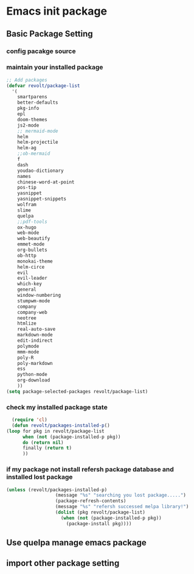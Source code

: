 * Emacs init package
** Basic Package Setting
*** config pacakge source
   #+begin_src emacs-lisp :exports all :results output
     ;; Emacs package source
     (require 'package)

       ;;; slove contract melpa.gnu.org:443 question
     ;; https://www.reddit.com/r/emacs/comments/cdei4p/failed_to_download_gnu_archive_bad_request/etw48ux
     ;; https://stackoverflow.com/questions/29085937/package-refresh-contents-hangs-at-contacting-host-elpa-gnu-org80
     (setq package-archives '(("gnu" . "http://elpa.gnu.org/packages/")
			      ("marmalade" . "http://marmalade-repo.org/packages/")
			      ("melpa" . "http://melpa.org/packages/")))

       ;;; China Tuna Package Source
     ;; (setq package-archives '(("gnu"   . "http://mirrors.tuna.tsinghua.edu.cn/elpa/gnu/")
     ;; 			   ("melpa" . "http://mirrors.tuna.tsinghua.edu.cn/elpa/melpa/")))

     (let* ((no-ssl (and (memq system-type '(windows-nt ms-dos))
			 (not (gnutls-available-p))))
	    (proto (if no-ssl "http" "https")))
       (when no-ssl (warn "\
       Your version of Emacs does not support SSL connections,
       which is unsafe because it allows man-in-the-middle attacks.
       There are two things you can do about this warning:
       1. Install an Emacs version that does support SSL and be safe.
       2. Remove this warning from your init file so you won't see it again."))
       (add-to-list 'package-archives (cons "melpa" (concat proto "://melpa.org/packages/")) t)
       ;; Comment/uncomment this line to enable MELPA Stable if desired.  See `package-archive-priorities`
       ;; and `package-pinned-packages`. Most users will not need or want to do this.
       ;;(add-to-list 'package-archives (cons "melpa-stable" (concat proto "://stable.melpa.org/packages/")) t)
       )
   #+end_src
   
*** maintain your installed package
    #+begin_src emacs-lisp
      ;; Add packages
      (defvar revolt/package-list
	    '(
	      smartparens
	      better-defaults
	      pkg-info
	      epl
	      doom-themes
	      js2-mode
	      ;; mermaid-mode
	      helm
	      helm-projectile
	      helm-ag
	      ;;ob-mermaid
	      f
	      dash
	      youdao-dictionary
	      names
	      chinese-word-at-point
	      pos-tip
	      yasnippet
	      yasnippet-snippets
	      wolfram
	      slime
	      quelpa
	      ;;pdf-tools
	      ox-hugo
	      web-mode
	      web-beautify
	      emmet-mode
	      org-bullets
	      ob-http
	      monokai-theme
	      helm-circe
	      evil
	      evil-leader
	      which-key
	      general
	      window-numbering
	      stumpwm-mode
	      company
	      company-web
	      neotree
	      htmlize
	      real-auto-save
	      markdown-mode
	      edit-indirect
	      polymode
	      mmm-mode
	      poly-R
	      poly-markdown
	      ess
	      python-mode
	      org-download
	      ))
      (setq package-selected-packages revolt/package-list)
       #+end_src
*** check my installed package state
    #+begin_src emacs-lisp
      (require 'cl)
      (defun revolt/packages-installed-p()
	(loop for pkg in revolt/package-list
	      when (not (package-installed-p pkg))
	      do (return nil)
	      finally (return t)
	      ))
    #+end_src
*** if my package not install refersh package database and installed lost package
    #+begin_src emacs-lisp
      (unless (revolt/packages-installed-p)
						(message "%s" "searching you lost package.....")
						(package-refresh-contents)
						(message "%s" "refersh successed melpa library!")
						(dolist (pkg revolt/package-list)
						  (when (not (package-installed-p pkg))
						    (package-install pkg))))

    #+end_src

*** COMMENT fetch the list of package available
    #+begin_src emacs-lisp :results output
      (unless package-archive-contents
	(package-refresh-contents))
    #+end_src
*** COMMENT list the packages you want & install the missing packages
    #+begin_src emacs-lisp :results output
      ; install the missing packages
      (dolist (revolt/package revolt/package-list)
	(unless (package-installed-p revolt/package)
	  (package-install package)))

      (require 'better-defaults)
    #+end_src
** Use quelpa manage emacs package
   #+begin_src emacs-lisp :exports all :results output
     ;; load another setting path
     (add-to-list 'load-path "~/.emacs.d/lisp")

     ;; use quelpa manage pacakge
     (unless (package-installed-p 'quelpa)
       (with-temp-buffer
	 (url-insert-file-contents "https://github.com/quelpa/quelpa/raw/master/quelpa.el")
	 (eval-buffer)
	 (quelpa-self-upgrade)))

     ;; another pacakge manage tools -- quelpa
     ;; (require 'init-quelpa "./quelpa/init-quelpa")

     (package-initialize) ;; You might already have this line
   #+end_src

** import other package setting
  #+begin_src emacs-lisp :exports all :results output
       ;; org setting
    (require 'init-org "./org/init-org")

    ;; customize
    (require 'ob-tangle)
    (org-babel-load-file "~/.emacs.d/lisp/customize/customize.org")

    ;(setq custom-file "~/.emacs.d/lisp/customize/customize.el")
    ;(if (file-exists-p custom-file)
    ;    (load-file custom-file))

    ;; utils settings
    (require 'init-utils "./utils/init-utils")

    ;; package manage tools
    ;;(require 'init-cask "./cask/init-cask")


    ;; import test module
    ;;(require 'init-test "./test/init-test")

    ;; customize keyboard macro
    (fset 'helloa
       (kmacro-lambda-form [?\( ?m ?e ?s ?s ?a ?g ?e ?  ?\" ?h ?e ?l ?l ?o ?\" ?\)] 0 "%d"))

    ;; my-command-line macro
    (fset 'my-comment-line
	  (kmacro-lambda-form [?» ?\C-u ?5 ?0 ?-] 0 "%d"))

    ;; convenient
    (defalias 'rs 'replace-string)
  #+end_src

  
